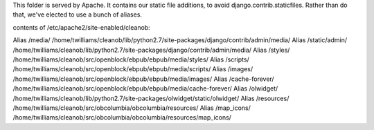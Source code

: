 This folder is served by Apache. It contains our static file additions, to avoid django.contrib.staticfiles.
Rather than do that, we've elected to use a bunch of aliases.

contents of /etc/apache2/site-enabled/cleanob:

Alias /media/ /home/twilliams/cleanob/lib/python2.7/site-packages/django/contrib/admin/media/
Alias /static/admin/ /home/twilliams/cleanob/lib/python2.7/site-packages/django/contrib/admin/media/
Alias /styles/ /home/twilliams/cleanob/src/openblock/ebpub/ebpub/media/styles/
Alias /scripts/ /home/twilliams/cleanob/src/openblock/ebpub/ebpub/media/scripts/
Alias /images/ /home/twilliams/cleanob/src/openblock/ebpub/ebpub/media/images/
Alias /cache-forever/ /home/twilliams/cleanob/src/openblock/ebpub/ebpub/media/cache-forever/
Alias /olwidget/ /home/twilliams/cleanob/lib/python2.7/site-packages/olwidget/static/olwidget/
Alias /resources/ /home/twilliams/cleanob/src/obcolumbia/obcolumbia/resources/
Alias /map_icons/ /home/twilliams/cleanob/src/obcolumbia/obcolumbia/resources/map_icons/

